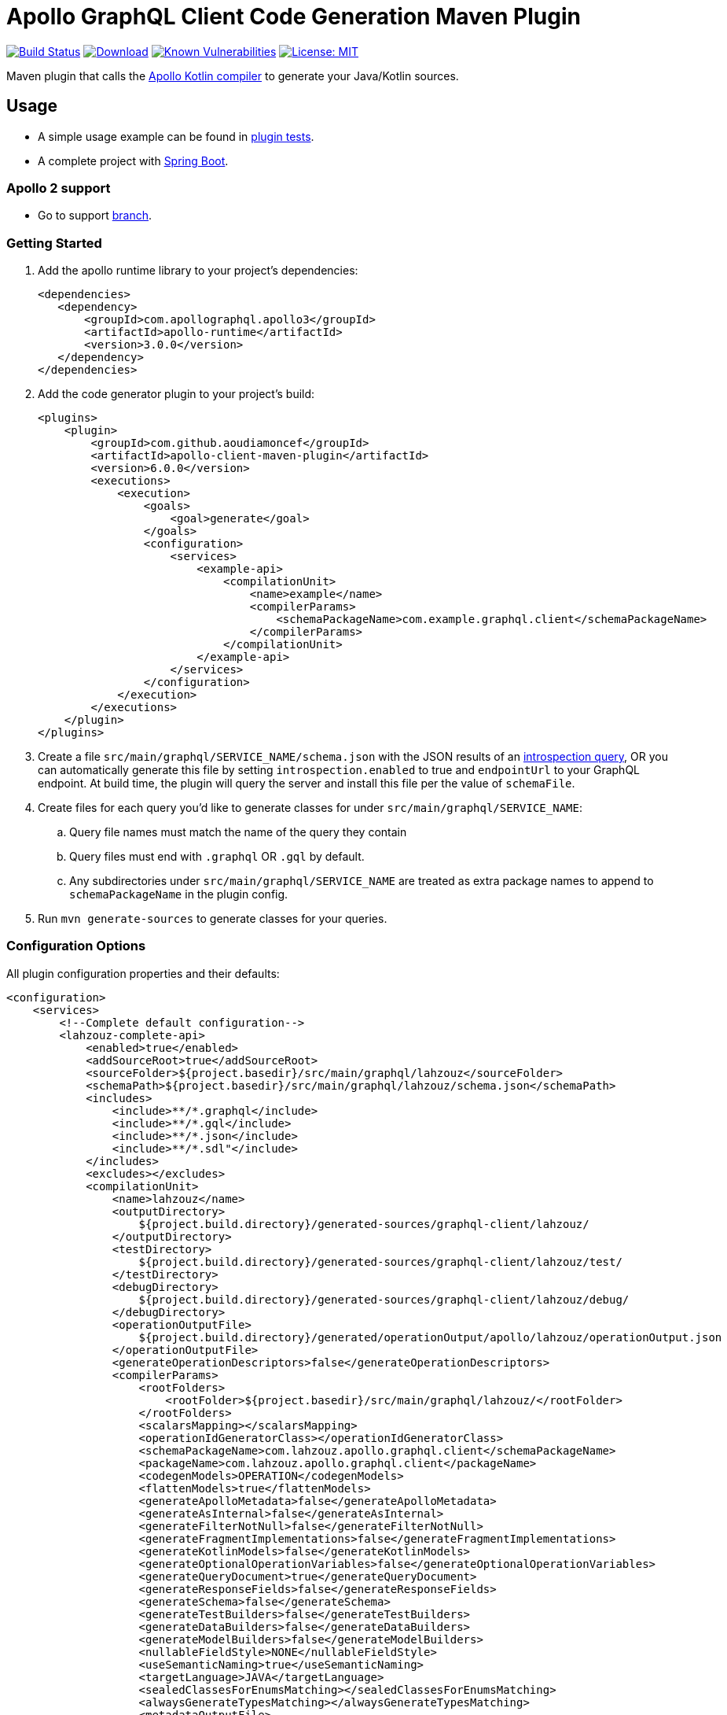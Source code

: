 = Apollo GraphQL Client Code Generation Maven Plugin

:project-owner:      aoudiamoncef
:project-name:       apollo-client-maven-plugin
:project-groupId:    com.github.aoudiamoncef
:project-artifactId: apollo-client-maven-plugin-parent
:project-version:    6.0.0

image:https://github.com/{project-owner}/{project-name}/workflows/Build/badge.svg["Build Status",link="https://github.com/{project-owner}/{project-name}/actions"]
image:https://img.shields.io/maven-central/v/{project-groupId}/{project-artifactId}.svg[Download,link="https://search.maven.org/#search|ga|1|g:{project-groupId} AND a:{project-artifactId}"]
image:https://snyk.io/test/github/{project-owner}/{project-name}/badge.svg[Known Vulnerabilities,link=https://snyk.io/test/github/{project-owner}/{project-name}]
image:https://img.shields.io/badge/License-MIT-yellow.svg[License: MIT,link=https://opensource.org/licenses/MIT]

Maven plugin that calls the https://github.com/apollographql/apollo-kotlin[Apollo Kotlin compiler] to generate your Java/Kotlin sources.

== Usage

* A simple usage example can be found in https://github.com/{project-owner}/{project-name}/tree/main/apollo-client-maven-plugin-tests[plugin tests].

* A complete project with https://github.com/{project-owner}/spring-boot-apollo-graphql[Spring Boot].

=== Apollo 2 support

* Go to support https://github.com/aoudiamoncef/apollo-client-maven-plugin/tree/support/apollo-2[branch].

=== Getting Started

. Add the apollo runtime library to your project's dependencies:
+
[source,xml]
----
<dependencies>
   <dependency>
       <groupId>com.apollographql.apollo3</groupId>
       <artifactId>apollo-runtime</artifactId>
       <version>3.0.0</version>
   </dependency>
</dependencies>
----

. Add the code generator plugin to your project's build:
+
[source,xml,subs="attributes+"]
----
<plugins>
    <plugin>
        <groupId>com.github.aoudiamoncef</groupId>
        <artifactId>apollo-client-maven-plugin</artifactId>
        <version>{project-version}</version>
        <executions>
            <execution>
                <goals>
                    <goal>generate</goal>
                </goals>
                <configuration>
                    <services>
                        <example-api>
                            <compilationUnit>
                                <name>example</name>
                                <compilerParams>
                                    <schemaPackageName>com.example.graphql.client</schemaPackageName>
                                </compilerParams>
                            </compilationUnit>
                        </example-api>
                    </services>
                </configuration>
            </execution>
        </executions>
    </plugin>
</plugins>
----

. Create a file `src/main/graphql/SERVICE_NAME/schema.json` with the JSON results of an https://gist.github.com/aoudiamoncef/a59527016e16a2d56309d62e01ff2348[introspection query], OR you can automatically generate this file by setting `introspection.enabled` to true and `endpointUrl` to your GraphQL endpoint.
At build time, the plugin will query the server and install this file per the value of `schemaFile`.
. Create files for each query you'd like to generate classes for under `src/main/graphql/SERVICE_NAME`:
.. Query file names must match the name of the query they contain
.. Query files must end with `.graphql` OR `.gql` by default.
.. Any subdirectories under `src/main/graphql/SERVICE_NAME` are treated as extra package names to append to `schemaPackageName` in the plugin config.
. Run `mvn generate-sources` to generate classes for your queries.

=== Configuration Options

All plugin configuration properties and their defaults:

[source,xml]
----
<configuration>
    <services>
        <!--Complete default configuration-->
        <lahzouz-complete-api>
            <enabled>true</enabled>
            <addSourceRoot>true</addSourceRoot>
            <sourceFolder>${project.basedir}/src/main/graphql/lahzouz</sourceFolder>
            <schemaPath>${project.basedir}/src/main/graphql/lahzouz/schema.json</schemaPath>
            <includes>
                <include>**/*.graphql</include>
                <include>**/*.gql</include>
                <include>**/*.json</include>
                <include>**/*.sdl"</include>
            </includes>
            <excludes></excludes>
            <compilationUnit>
                <name>lahzouz</name>
                <outputDirectory>
                    ${project.build.directory}/generated-sources/graphql-client/lahzouz/
                </outputDirectory>
                <testDirectory>
                    ${project.build.directory}/generated-sources/graphql-client/lahzouz/test/
                </testDirectory>
                <debugDirectory>
                    ${project.build.directory}/generated-sources/graphql-client/lahzouz/debug/
                </debugDirectory>
                <operationOutputFile>
                    ${project.build.directory}/generated/operationOutput/apollo/lahzouz/operationOutput.json
                </operationOutputFile>
                <generateOperationDescriptors>false</generateOperationDescriptors>
                <compilerParams>
                    <rootFolders>
                        <rootFolder>${project.basedir}/src/main/graphql/lahzouz/</rootFolder>
                    </rootFolders>
                    <scalarsMapping></scalarsMapping>
                    <operationIdGeneratorClass></operationIdGeneratorClass>
                    <schemaPackageName>com.lahzouz.apollo.graphql.client</schemaPackageName>
                    <packageName>com.lahzouz.apollo.graphql.client</packageName>
                    <codegenModels>OPERATION</codegenModels>
                    <flattenModels>true</flattenModels>
                    <generateApolloMetadata>false</generateApolloMetadata>
                    <generateAsInternal>false</generateAsInternal>
                    <generateFilterNotNull>false</generateFilterNotNull>
                    <generateFragmentImplementations>false</generateFragmentImplementations>
                    <generateKotlinModels>false</generateKotlinModels>
                    <generateOptionalOperationVariables>false</generateOptionalOperationVariables>
                    <generateQueryDocument>true</generateQueryDocument>
                    <generateResponseFields>false</generateResponseFields>
                    <generateSchema>false</generateSchema>
                    <generateTestBuilders>false</generateTestBuilders>
                    <generateDataBuilders>false</generateDataBuilders>
                    <generateModelBuilders>false</generateModelBuilders>
                    <nullableFieldStyle>NONE</nullableFieldStyle>
                    <useSemanticNaming>true</useSemanticNaming>
                    <targetLanguage>JAVA</targetLanguage>
                    <sealedClassesForEnumsMatching></sealedClassesForEnumsMatching>
                    <alwaysGenerateTypesMatching></alwaysGenerateTypesMatching>
                    <metadataOutputFile>
                        ${project.build.directory}/generated/metadata/apollo/lahzouz/metadata.json
                    </metadataOutputFile>
                </compilerParams>
            </compilationUnit>
            <introspection>
                <enabled>false</enabled>
                <endpointUrl></endpointUrl>
                <headers></headers>
                <schemaFile>${project.basedir}/src/main/graphql/lahzouz/schema.json</schemaFile>
                <connectTimeoutSeconds>10</connectTimeoutSeconds>
                <readTimeoutSeconds>10</readTimeoutSeconds>
                <writeTimeoutSeconds>10</writeTimeoutSeconds>
                <useSelfSignedCertificat>false</useSelfSignedCertificat>
                <useGzip>false</useGzip>
                <prettyPrint>false</prettyPrint>
            </introspection>
        </lahzouz-complete-api>

        <!--Minimal configuration-->
        <lahzouz-min-api>
            <compilationUnit>
                <name>lahzouz</name>
            </compilationUnit>
        </lahzouz-min-api>

        <!--Auto configuration-->
        <lahzouz></lahzouz>
    </services>
</configuration>
----

==== Custom Types

To use https://www.apollographql.com/docs/kotlin/essentials/custom-scalars[custom Scalar Types] you need to
define mapping configuration then register your custom adapter:

[source,xml]
----
<configuration>
    ...
    <scalarsMapping>
        <Long>java.time.LocalDate</Long>
    </scalarsMapping>
    ...
</configuration>
----

Implementation of a custom adapter for `java.time.LocalDate`:

[source,java]
----
public class DateGraphQLAdapter implements Adapter<Date> {
    private static final SimpleDateFormat DATE_FORMAT = new SimpleDateFormat("yyyy-MM-dd");

    @Override
    public Date fromJson(@NotNull final JsonReader jsonReader, @NotNull final CustomScalarAdapters customScalarAdapters) throws IOException {
        try {
            return DATE_FORMAT.parse(jsonReader.nextString());
        } catch (ParseException e) {
            throw new RuntimeException(e);
        }
    }

    @Override
    public void toJson(@NotNull final JsonWriter jsonWriter, @NotNull final CustomScalarAdapters customScalarAdapters, final Date date) throws IOException {
        jsonWriter.value(DATE_FORMAT.format(date));
    }
}
----

=== Using Apollo Client

See https://www.apollographql.com/docs/kotlin/[documentation]